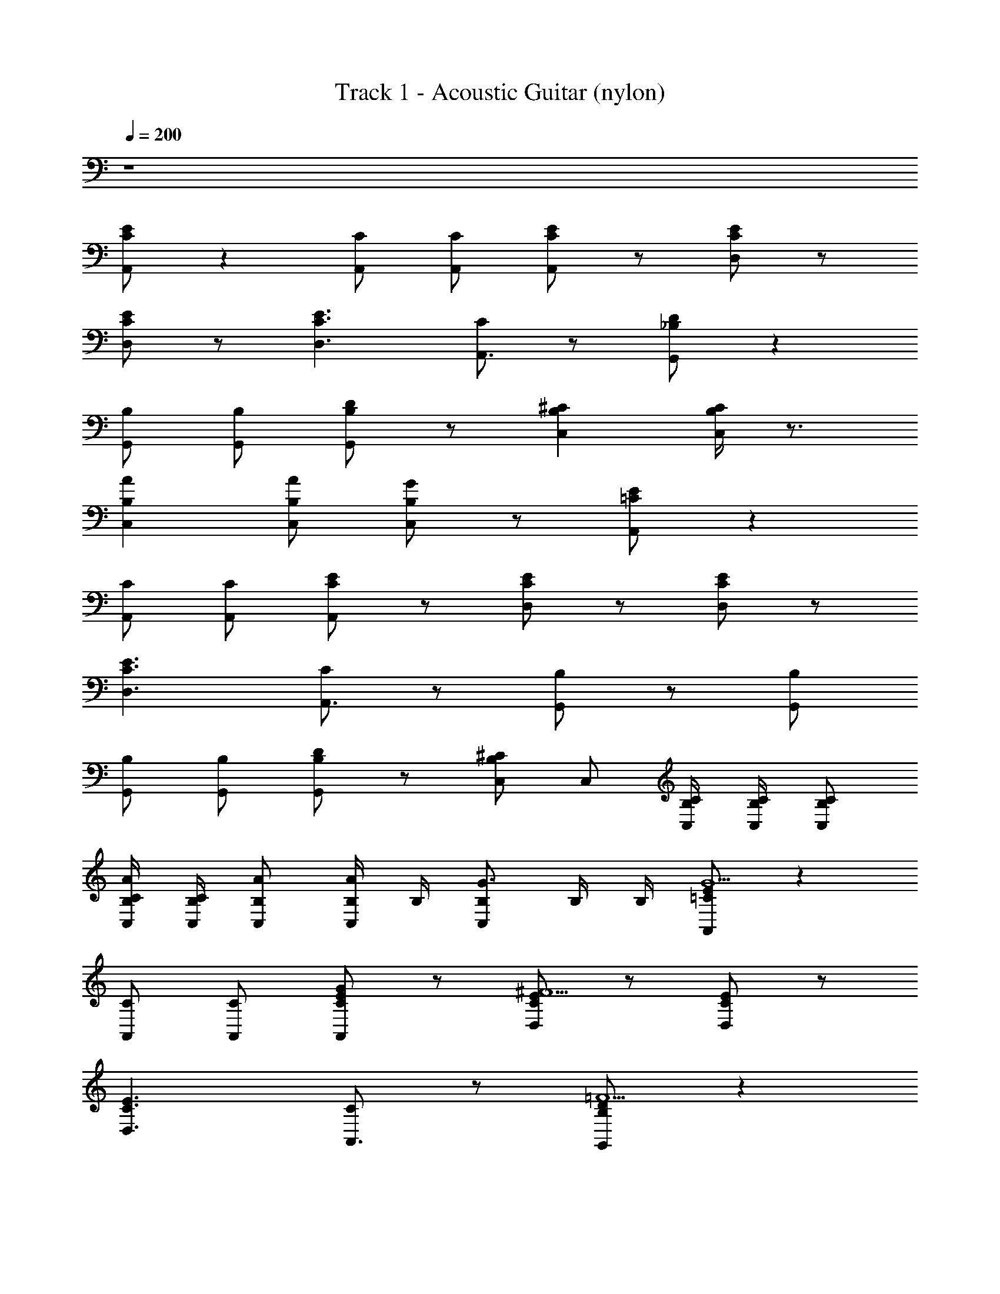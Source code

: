 X: 1
T: Track 1 - Acoustic Guitar (nylon)
Z: ABC Generated by Starbound Composer v0.8.6
L: 1/4
Q: 1/4=200
K: C
z4 
[E/C/A,,/] z [C/A,,/] [C/A,,/] [E/C/A,,/] z/ [E/C/D,/] z/ 
[E/C/D,/] z/ [E3/C3/D,3/] [C/A,,3/4] z/ [D/_B,/G,,/] z 
[B,/G,,/] [B,/G,,/] [D/B,/G,,/] z/ [^CB,C,] [C/4B,/4C,/] z3/4 
[AB,C,] [A/B,/C,/] [G/B,/C,/] z/ [E/=C/A,,/] z 
[C/A,,/] [C/A,,/] [E/C/A,,/] z/ [E/C/D,/] z/ [E/C/D,/] z/ 
[E3/C3/D,3/] [C/A,,3/4] z/ [B,/G,,/] z/ [B,/G,,/] 
[B,/G,,/] [B,/G,,/] [D/B,/G,,/] z/ [C,/^CB,] C,/ [C/4B,/4C,/4] [C/4B,/4C,/4] [C/B,/C,/] 
[B,/4C/4C,/4A/] [B,/4C/4C,/4] [A/B,/C,/] [B,/4A/C,/] B,/4 [B,/C,/G3/4] B,/4 B,/4 [E/=C/A,,/G5/] z 
[C/A,,/] [C/A,,/] [E/C/A,,/G/] z/ [E/C/D,/^F9/] z/ [E/C/D,/] z/ 
[E3/C3/D,3/] [C/A,,3/4] z/ [D/B,/G,,/=F5/] z 
[B,/G,,/] [B,/G,,/] [D/B,/G,,/F/] z/ [^CB,C,E5/] [C/4B,/4C,/] z3/4 
[z/AB,C,] E/ [A/B,/C,/] [G/B,/C,/F/] z/ [E/=C/A,,/G5/] z 
[C/A,,/] [C/A,,/] [E/C/A,,/G/] z/ [E/C/D,/^F9/] z/ [E/C/D,/] z/ 
[E3/C3/D,3/] [C/A,,3/4] z/ [D/B,/G,,/=F5/] z 
[B,/G,,/] [B,/G,,/] [D/B,/G,,/F/] z/ [^CB,C,E5/] [C/4B,/4C,/] z3/4 
[z/AB,C,] E/ [A/B,/C,/] [G/B,/C,/F/] z/ [E/=C/A,,/G5/] z 
[C/A,,/] [C/A,,/] [E/C/A,,/G/] z/ [E/C/D,/^F9/] z/ [E/C/D,/] z/ 
[E3/C3/D,3/] [C/A,,3/4] z/ [D/B,/G,,/=F5/] z 
[B,/G,,/] [B,/G,,/] [D/B,/G,,/F/] z/ [^CB,C,E5/] [C/4B,/4C,/] z3/4 
[z/AB,C,] E/ [A/B,/C,/] [G/B,/C,/F/] z/ [E/=C/A,,/G5/] z 
[C/A,,/] [C/A,,/] [E/C/A,,/G/] z/ [E/C/D,/^F9/] z/ [E/C/D,/] z/ 
[E3/C3/D,3/] [C/A,,3/4] z/ [D/B,/G,,/=F5/] z 
[B,/G,,/] [B,/G,,/] [D/B,/G,,/F/] z/ [^CB,C,E5/] [C/4B,/4C,/] z3/4 
[z/AB,C,] E/ [A/B,/C,/] [G/B,/C,/F/] z/ [E/=C/A,,/] z 
[C/A,,/] [C/A,,/] [E/C/A,,/] z/ [E/C/D,/] z/ [E/C/D,/] z/ 
[E3/C3/D,3/] [C/A,,3/4] z/ [D/B,/G,,/] z 
[B,/G,,/] [B,/G,,/] [D/B,/G,,/] z/ [^CB,C,] [C/4B,/4C,/] z3/4 
[AB,C,] [A/B,/C,/] [G/B,/C,/] z/ [E/=C/A,,/] z 
[C/A,,/] [C/A,,/] [E/C/A,,/] z/ [E/C/D,/] z/ [E/C/D,/] z/ 
[E3/C3/D,3/] [C/A,,3/4] z/ [D/B,/G,,/] z 
[B,/G,,/] [B,/G,,/] [D/B,/G,,/] z/ [^CB,C,] [C/4B,/4C,/] z3/4 
[AB,C,] [A/B,/C,/] [G/B,/C,/] z/ [E/=C/A,,/] z 
[C/A,,/] [C/A,,/] [E/C/A,,/] z/ [E/C/D,/] z/ [E/C/D,/] z/ 
[E3/C3/D,3/] [C/A,,3/4] z/ [D/B,/G,,/] z 
[B,/G,,/] [B,/G,,/] [D/B,/G,,/] z/ [^CB,C,] [C/4B,/4C,/] z3/4 
[AB,C,] [A/B,/C,/] [G/B,/C,/] z/ [E/=C/A,,/] z 
[C/A,,/] [C/A,,/] [E/C/A,,/] z/ [E/C/D,/] z/ [E/C/D,/] z/ 
[E3/C3/D,3/] [C/A,,3/4] z/ [D/B,/G,,/] z 
[B,/G,,/] [B,/G,,/] [D/B,/G,,/] z/ [^CB,C,] [C/4B,/4C,/] z3/4 
[AB,C,] [A/B,/C,/] [G/B,/C,/] z/ [E/=C/A,,/G5/] z 
[C/A,,/] [C/A,,/] [E/C/A,,/G/] z/ [E/C/D,/^F9/] z/ [E/C/D,/] z/ 
[E3/C3/D,3/] [C/A,,3/4] z/ [D/B,/G,,/=F5/] z 
[B,/G,,/] [B,/G,,/] [D/B,/G,,/F/] z/ [^CB,C,E5/] [C/4B,/4C,/] z3/4 
[z/AB,C,] E/ [A/B,/C,/] [G/B,/C,/F/] z/ [E/=C/A,,/G5/] z 
[C/A,,/] [C/A,,/] [E/C/A,,/G/] z/ [E/C/D,/^F9/] z/ [E/C/D,/] z/ 
[E3/C3/D,3/] [C/A,,3/4] z/ [D/B,/G,,/=F5/] z 
[B,/G,,/] [B,/G,,/] [D/B,/G,,/F/] z/ [^CB,C,E5/] [C/4B,/4C,/] z3/4 
[z/AB,C,] E/ [A/B,/C,/] [G/B,/C,/F/] z/ [E/=C/A,,/G5/] z 
[C/A,,/] [C/A,,/] [E/C/A,,/G/] z/ [E/C/D,/^F9/] z/ [E/C/D,/] z/ 
[E3/C3/D,3/] [C/A,,3/4] z/ [D/B,/G,,/=F5/] z 
[B,/G,,/] [B,/G,,/] [D/B,/G,,/F/] z/ [^CB,C,E5/] [C/4B,/4C,/] z3/4 
[z/AB,C,] E/ [A/B,/C,/] [G/B,/C,/F/] z/ [E/=C/A,,/G5/] z 
[C/A,,/] [C/A,,/] [E/C/A,,/G/] z/ [E/C/D,/^F9/] z/ [E/C/D,/] z/ 
[E3/C3/D,3/] [C/A,,3/4] z/ [D/B,/G,,/=F5/] z 
[B,/G,,/] [B,/G,,/] [D/B,/G,,/F/] z/ [^CB,C,E13/4] [C/4B,/4C,/] z3/4 
[AB,C,2] [B,5/4A5/4] z/4 [F/A/B,/] z/ [F/A/B,/] z/ 
[F/A/B,/] [F/A/B,/] z/ [=C/F/B,/] z/ [C/F/B,/] z/ [C/F/B,/] 
[C/F/B,/] z/ [C/F/B,/] z/ [A/c/C/] z/ [A/c/C/] z/ 
[A/c/C/] [A/c/C/] z/ [E/A/A,/] z/ [E/A/A,/] z/ [E/A/A,/] 
[F/_B/B,/] z/ [G/c/C/] z/ [F/A/B,/] z/ [F/A/B,/] z/ 
[F/A/B,/] [F/A/B,/] z/ [C/F/B,/] z/ [C/F/B,/] z/ [C/F/B,/] 
[C/F/B,/] z/ [C/F/B,/] z/ [D/G/C/] z/ [D/G/C/] z/ 
[D/G/C/] [D/G/C/] z/ [E/A/D/] z/ [E/A/D/] z/ [E/A/D/] 
[E/A/D/] z/ [C/F/D/] z/ [D/B,/] z/ [D/A/B,/] z/ 
[D/A/B,/] [D/A/B,/] z/ [D/F/B,/] z/ [D/F/B,/] z/ [D/F/B,/] 
[D/F/B,/] z/ [D/F/B,/] z/ [A,/E/C/] z/ [A,/E/C/] z/ 
[A,/E/C/] [A,/E/C/] z/ [F/A/^D/] z/ [F/A/D/] z/ [F/A/D/] 
[F/B/D/] z/ [G/c/C/] z/ [F/A/B,/] z/ [F/A/B,/] z/ 
[F/A/B,/] [F/A/B,/] z/ [=D/F/B,/] z/ [D/F/B,/] z/ [D/F/B,/] 
[D/F/B,/] z/ [D/F/B,/] z/ [F/A,/F,/] z3/ 
[F/A,/F,/] z3/ [F/A,/F,/] z/ [F/A,/F,/] z5/ 
[E/C/A,,/] z [C/A,,/] [C/A,,/] [E/C/A,,/] z/ [E/C/D,/] z/ 
[E/C/D,/] z/ [E3/C3/D,3/] [C/A,,3/4] z/ [B,/G,,/] z/ 
[B,/G,,/] [B,/G,,/] [B,/G,,/] [D/B,/G,,/] z/ [C,/^CB,] C,/ [C/4B,/4C,/4] [C/4B,/4C,/4] 
[C/B,/C,/] [B,/4C/4C,/4A/] [B,/4C/4C,/4] [A/B,/C,/] [B,/4A/C,/] B,/4 [B,/C,/G3/4] B,/4 B,/4 [E/=C/A,,/] z 
[C/A,,/] [C/A,,/] [E/C/A,,/] z/ [E/C/D,/] z/ [E/C/D,/] z/ 
[E3/C3/D,3/] [C/A,,3/4] z/ [D/B,/G,,/] z 
[B,/G,,/] [B,/G,,/] [D/B,/G,,/] z/ [^CB,C,] [C/4B,/4C,/] z3/4 
[AB,C,] [A/B,/C,/] [G/B,/C,/] z/ [E/=C/A,,/] z 
[C/A,,/] [C/A,,/] [E/C/A,,/] z/ [E/C/D,/] z/ [E/C/D,/] z/ 
[E3/C3/D,3/] [C/A,,3/4] z/ [D/B,/G,,/] z 
[B,/G,,/] [B,/G,,/] [D/B,/G,,/] z/ [^CB,C,] [C/4B,/4C,/] z3/4 
[AB,C,] [A/B,/C,/] [G/B,/C,/] z/ [E/=C/A,,/G5/] z 
[C/A,,/] [C/A,,/] [E/C/A,,/G/] z/ [E/C/D,/^F9/] z/ [E/C/D,/] z/ 
[E3/C3/D,3/] [C/A,,3/4] z/ [D/B,/G,,/=F5/] z 
[B,/G,,/] [B,/G,,/] [D/B,/G,,/F/] z/ [^CB,C,E5/] [C/4B,/4C,/] z3/4 
[z/AB,C,] E/ [A/B,/C,/] [G/B,/C,/F/] z/ [E/=C/A,,/G5/] z 
[C/A,,/] [C/A,,/] [E/C/A,,/G/] z/ [E/C/D,/^F9/] z/ [E/C/D,/] z/ 
[E3/C3/D,3/] [C/A,,3/4] z/ [D/B,/G,,/=F5/] z 
[B,/G,,/] [B,/G,,/] [D/B,/G,,/F/] z/ [^CB,C,] [C/4B,/4C,/] z3/4 
[AB,C,] [A/B,/C,/] [G/B,/C,/] z/ [E/=C/A,,/] z 
[C/A,,/] [C/A,,/] [E/C/A,,/] z/ [E/C/D,/G/] F2/9 [z5/18^F7/9] [E/C/D,/] D/ 
[E3/C3/D,3/^F,9/4] [C/A,,3/4] z/ [B,/G,,/] z/ [B,/G,,/] 
[B,/G,,/] [B,/G,,/] [D/B,/G,,/] z/ [C,/^CB,] C,/ [C/4B,/4C,/4] [C/4B,/4C,/4] [C/B,/C,/] 
[B,/4C/4C,/4A/] [B,/4C/4C,/4] [A/B,/C,/] [B,/4A/C,/] B,/4 [B,/C,/G3/4] B,/4 B,/4 [E/=C/A,,/] z 
[C/A,,/] [z/4C/A,,/] [z/4G,3/8] [z/8E/C/A,,/] A,3/8 D/ [E/C/D,/F/] [z/A3/] [E/C/D,/] z/ 
[E3/C3/D,3/] [C/A,,3/4] z/ [B,/G,,/] z/ [B,/G,,/] 
[B,/G,,/] [B,/G,,/] [D/B,/G,,/] z/ [C,/^CB,] C,/ [C/4B,/4C,/4] [C/4B,/4C,/4] [C/B,/C,/] 
[B,/4C/4C,/4A/] [B,/4C/4C,/4] [A/B,/C,/] [B,/4A/C,/] B,/4 [B,/C,/G3/4] B,/4 B,/4 [E/=C/A,,/G5/] z 
[C/A,,/] [C/A,,/] [E/C/A,,/G/] z/ [E/C/D,/F9/] z/ [E/C/D,/] z/ 
[E3/C3/D,3/] [C/A,,3/4] z/ [D/B,/G,,/=F5/] z 
[B,/G,,/] [B,/G,,/] [D/B,/G,,/F/] z/ [^CB,C,E5/] [C/4B,/4C,/] z3/4 
[z/AB,C,] E/ [A/B,/C,/] [G/B,/C,/F/] z/ [E/=C/A,,/G5/] z 
[C/A,,/] [C/A,,/] [E/C/A,,/G/] z/ [E/C/D,/^F9/] z/ [E/C/D,/] z/ 
[E3/C3/D,3/] [C/A,,3/4] z/ [D/B,/G,,/=F5/] z 
[B,/G,,/] [B,/G,,/] [D/B,/G,,/F/] z/ [^CB,C,] [C/4B,/4C,/] z3/4 
[AB,C,2] [B,5/4A5/4] z/4 [=C/E/G,/] z/ [C/E/G,/] 
[=B,/^D/F,/] z/ [B,/D/F,/] z [_B,/=D/=F,/] [B,/D/] F,/ 
[E,3/A,2^C2] z [=C/E/G,/] z/ [C/E/G,/] 
[=B,/^D/^F,/] z/ [B,/D/F,/] z [_B,/=D/=F,/] [B,/D/] F,/ 
[E,3/A,2^C2] z [=C/E/G,/] z/ [C/E/G,/] 
[=B,/^D/^F,/] z/ [B,/D/F,/] z [_B,/=D/=F,/] [B,/D/] F,/ 
[E,3/A,2^C2] z [=C/E/G,/] z/ [C/E/G,/] 
[=B,/^D/^F,/] z/ [B,/D/F,/] z [_B,/=D/=F,/] [B,/D/] F,/ 
[E,3/A,2^C2] z [=C/E/G,/] z/ [C/E/G,/] 
[=B,/^D/^F,/] z/ [B,/D/F,/] z [_B,/=D/=F,/] [B,/D/] F,/ 
[E,3/A,2^C2] z [=C/E/G,/] z/ [C/E/G,/] 
[=B,/^D/^F,/] z/ [B,/D/F,/] z [_B,/=D/=F,/] [B,/D/] F,/ 
[E,3/A,2^C2] z [=C/E/G,/] z/ [C/E/G,/] 
[=B,/^D/^F,/] z/ [B,/D/F,/] z [_B,/=D/=F,/] [B,/D/] F,/ 
[E,3/A,2^C2] z [=C/E/G,/] z/ [C/E/G,/] 
[=B,/^D/^F,/] z/ [B,/D/F,/] z [_B,/=D/=F,/] [B,/D/] F,/ 
[E,3/A,2^C2] z [E/=C/A,,/] z 
[C/A,,/] [C/A,,/] [E/C/A,,/] z/ [E/C/D,/] z/ [E/C/D,/] z/ 
[E3/C3/D,3/] [C/A,,3/4] z/ [B,/G,,/] z/ [B,/G,,/] 
[B,/G,,/] [B,/G,,/] [D/B,/G,,/] z/ [C,/^CB,] C,/ [C/4B,/4C,/4] [C/4B,/4C,/4] [C/B,/C,/] 
[B,/4C/4C,/4A/] [B,/4C/4C,/4] [A/B,/C,/] [B,/4A/C,/] B,/4 [B,/C,/G3/4] B,/4 B,/4 [E/=C/A,,/G5/] z 
[C/A,,/] [C/A,,/] [E/C/A,,/G/] z/ [E/C/D,/^F9/] z/ [E/C/D,/] z/ 
[E3/C3/D,3/] [C/A,,3/4] z/ [D/B,/G,,/=F5/] z 
[B,/G,,/] [B,/G,,/] [D/B,/G,,/F/] z/ [^CB,C,E5/] [C/4B,/4C,/] z3/4 
[z/AB,C,] E/ [A/B,/C,/] [G/B,/C,/F/] z/ [E/=C/A,,/G5/] z 
[C/A,,/] [C/A,,/] [E/C/A,,/G/] z/ [E/C/D,/^F9/] z/ [E/C/D,/] z/ 
[E3/C3/D,3/] [C/A,,3/4] z/ [D/B,/G,,/=F5/] z 
[B,/G,,/] [B,/G,,/] [D/B,/G,,/F/] z/ [^CB,C,E5/] [C/4B,/4C,/] z3/4 
[z/AB,C,] E/ [A/B,/C,/] [G/B,/C,/F/] z/ [E/=C/A,,/G5/] z 
[C/A,,/] [C/A,,/] [E/C/A,,/G/] z/ [E/C/D,/^F9/] z/ [E/C/D,/] z/ 
[E3/C3/D,3/] [C/A,,3/4] z/ [D/B,/G,,/=F5/] z 
[B,/G,,/] [B,/G,,/] [D/B,/G,,/F/] z/ [^CB,C,E5/] [C/4B,/4C,/] z3/4 
[z/AB,C,] E/ [A/B,/C,/] [G/B,/C,/F/] z/ [E/=C/A,,/G5/] z 
[C/A,,/] [C/A,,/] [E/C/A,,/G/] z/ [E/C/D,/^F9/] z/ [E/C/D,/] z/ 
[E3/C3/D,3/] [C/A,,3/4] z/ [D/B,/G,,/=F5/] z 
[B,/G,,/] [B,/G,,/] [D/B,/G,,/F/] z/ [^CB,C,E5/] [C/4B,/4C,/] z3/4 
[z/AB,C,] E/ [A/B,/C,/] [G/B,/C,/F/] z/ [E/=C/A,,/] z 
[C/A,,/] [C/A,,/] [E/C/A,,/] z/ [E/C/D,/] z/ [E/C/D,/] z/ 
[E3/C3/D,3/] [C/A,,3/4] z/ [D/B,/G,,/] z 
[B,/G,,/] [B,/G,,/] [D/B,/G,,/] z/ [^CB,C,] [C/4B,/4C,/] z3/4 
[AB,C,] [A/B,/C,/] [G/B,/C,/] z/ [E/=C/A,,/] z 
[C/A,,/] [C/A,,/] [E/C/A,,/] z/ [E/C/D,/] z/ [E/C/D,/] z/ 
[E3/C3/D,3/] [C/A,,3/4] z/ [D/B,/G,,/] z 
[B,/G,,/] [B,/G,,/] [D/B,/G,,/] z/ [^CB,C,] [C/4B,/4C,/] z3/4 
[AB,C,] [A/B,/C,/] [G/B,/C,/] z/ [E/=C/A,,/] z 
[C/A,,/] [C/A,,/] [E/C/A,,/] z/ [E/C/D,/] z/ [E/C/D,/] z/ 
[E3/C3/D,3/] [C/A,,3/4] z/ [D/B,/G,,/] z 
[B,/G,,/] [B,/G,,/] [D/B,/G,,/] z/ [^CB,C,] [C/4B,/4C,/] z3/4 
[AB,C,] [A/B,/C,/] [G/B,/C,/] z/ [E/=C/A,,/] z 
[C/A,,/] [C/A,,/] [E/C/A,,/] z/ [E/C/D,/] z/ [E/C/D,/] z/ 
[E3/C3/D,3/] [C/A,,3/4] z/ [D/B,/G,,/] z 
[B,/G,,/] [B,/G,,/] [D/B,/G,,/] z/ [^CB,C,] [C/4B,/4C,/] z3/4 
[AB,C,] [A/B,/C,/] [G/B,/C,/] z/ [E/=C/A,,/G5/] z 
[C/A,,/] [C/A,,/] [E/C/A,,/G/] z/ [E/C/D,/^F9/] z/ [E/C/D,/] z/ 
[E3/C3/D,3/] [C/A,,3/4] z/ [D/B,/G,,/=F5/] z 
[B,/G,,/] [B,/G,,/] [D/B,/G,,/F/] z/ [^CB,C,E5/] [C/4B,/4C,/] z3/4 
[z/AB,C,] E/ [A/B,/C,/] [G/B,/C,/F/] z/ [E/=C/A,,/G5/] z 
[C/A,,/] [C/A,,/] [E/C/A,,/G/] z/ [E/C/D,/^F9/] z/ [E/C/D,/] z/ 
[E3/C3/D,3/] [C/A,,3/4] z/ [D/B,/G,,/=F5/] z 
[B,/G,,/] [B,/G,,/] [D/B,/G,,/F/] z/ [^CB,C,E5/] [C/4B,/4C,/] z3/4 
[z/AB,C,] E/ [A/B,/C,/] [G/B,/C,/F/] z/ [E/=C/A,,/G5/] z 
[C/A,,/] [C/A,,/] [E/C/A,,/G/] z/ [E/C/D,/^F9/] z/ [E/C/D,/] z/ 
[E3/C3/D,3/] [C/A,,3/4] z/ [D/B,/G,,/=F5/] z 
[B,/G,,/] [B,/G,,/] [D/B,/G,,/F/] z/ [^CB,C,E5/] [C/4B,/4C,/] z3/4 
[z/AB,C,] E/ [A/B,/C,/] [G/B,/C,/F/] z/ [E/=C/A,,/G5/] z 
[C/A,,/] [C/A,,/] [E/C/A,,/G/] z/ [E/C/D,/^F9/] z/ [E/C/D,/] z/ 
[E3/C3/D,3/] [C/A,,3/4] z/ [D/B,/G,,/=F5/] z 
[B,/G,,/] [B,/G,,/] [D/B,/G,,/F/] z/ [^CB,C,E13/4] [C/4B,/4C,/] z3/4 
[AB,C,2] [B,5/4A5/4] z/4 [F/A/B,/] z/ [F/A/B,/] z/ 
[F/A/B,/] [F/A/B,/] z/ [=C/F/B,/] z/ [C/F/B,/] z/ [C/F/B,/] 
[C/F/B,/] z/ [C/F/B,/] z/ [A/c/C/] z/ [A/c/C/] z/ 
[A/c/C/] [A/c/C/] z/ [E/A/A,/] z/ [E/A/A,/] z/ [E/A/A,/] 
[F/B/B,/] z/ [G/c/C/] z/ [F/A/B,/] z/ [F/A/B,/] z/ 
[F/A/B,/] [F/A/B,/] z/ [C/F/B,/] z/ [C/F/B,/] z/ [C/F/B,/] 
[C/F/B,/] z/ [C/F/B,/] z/ [D/G/C/] z/ [D/G/C/] z/ 
[D/G/C/] [D/G/C/] z/ [E/A/D/] z/ [E/A/D/] z/ [E/A/D/] 
[E/A/D/] z/ [C/F/D/] z/ [D/B,/] z/ [D/A/B,/] z/ 
[D/A/B,/] [D/A/B,/] z/ [D/F/B,/] z/ [D/F/B,/] z/ [D/F/B,/] 
[D/F/B,/] z/ [D/F/B,/] z/ [A,/E/C/] z/ [A,/E/C/] z/ 
[A,/E/C/] [A,/E/C/] z/ [F/A/^D/] z/ [F/A/D/] z/ [F/A/D/] 
[F/B/D/] z/ [G/c/C/] z/ [F/A/B,/] z/ [F/A/B,/] z/ 
[F/A/B,/] [F/A/B,/] z/ [=D/F/B,/] z/ [D/F/B,/] z/ [D/F/B,/] 
[D/F/B,/] z/ [D/F/B,/] z/ [F/A,/F,/] z3/ 
[F/A,/F,/] z3/ [F/A,/F,/] z/ [F/A,/F,/] z5/ 
[E/C/A,,/] z [C/A,,/] [C/A,,/] [E/C/A,,/] z/ [E/C/D,/] z/ 
[E/C/D,/] z/ [E3/C3/D,3/] [C/A,,3/4] z/ [B,/G,,/] z/ 
[B,/G,,/] [B,/G,,/] [B,/G,,/] [D/B,/G,,/] z/ [C,/^CB,] C,/ [C/4B,/4C,/4] [C/4B,/4C,/4] 
[C/B,/C,/] [B,/4C/4C,/4A/] [B,/4C/4C,/4] [A/B,/C,/] [B,/4A/C,/] B,/4 [B,/C,/G3/4] B,/4 B,/4 [E/=C/A,,/] z 
[C/A,,/] [C/A,,/] [E/C/A,,/] z/ [E/C/D,/] z/ [E/C/D,/] z/ 
[E3/C3/D,3/] [C/A,,3/4] z/ [D/B,/G,,/] z 
[B,/G,,/] [B,/G,,/] [D/B,/G,,/] z/ [^CB,C,] [C/4B,/4C,/] z3/4 
[AB,C,] [A/B,/C,/] [G/B,/C,/] z/ [E/=C/A,,/] z 
[C/A,,/] [C/A,,/] [E/C/A,,/] z/ [E/C/D,/] z/ [E/C/D,/] z/ 
[E3/C3/D,3/] [C/A,,3/4] z/ [D/B,/G,,/] z 
[B,/G,,/] [B,/G,,/] [D/B,/G,,/] z/ [^CB,C,] [C/4B,/4C,/] z3/4 
[AB,C,] [A/B,/C,/] [G/B,/C,/] z/ [E/=C/A,,/G5/] z 
[C/A,,/] [C/A,,/] [E/C/A,,/G/] z/ [E/C/D,/^F9/] z/ [E/C/D,/] z/ 
[E3/C3/D,3/] [C/A,,3/4] z/ [D/B,/G,,/=F5/] z 
[B,/G,,/] [B,/G,,/] [D/B,/G,,/F/] z/ [^CB,C,E5/] [C/4B,/4C,/] z3/4 
[z/AB,C,] E/ [A/B,/C,/] [G/B,/C,/F/] z/ [E/=C/A,,/G5/] z 
[C/A,,/] [C/A,,/] [E/C/A,,/G/] z/ [E/C/D,/^F9/] z/ [E/C/D,/] z/ 
[E3/C3/D,3/] [C/A,,3/4] z/ [D/B,/G,,/=F5/] z 
[B,/G,,/] [B,/G,,/] [D/B,/G,,/F/] z/ [^CB,C,] [C/4B,/4C,/] z3/4 
[AB,C,] [A/B,/C,/] [G/B,/C,/] z/ [E/=C/A,,/] z 
[C/A,,/] [C/A,,/] [E/C/A,,/] z/ [E/C/D,/G/] F2/9 [z5/18^F7/9] [E/C/D,/] D/ 
[E3/C3/D,3/^F,9/4] [C/A,,3/4] z/ [B,/G,,/] z/ [B,/G,,/] 
[B,/G,,/] [B,/G,,/] [D/B,/G,,/] z/ [C,/^CB,] C,/ [C/4B,/4C,/4] [C/4B,/4C,/4] [C/B,/C,/] 
[B,/4C/4C,/4A/] [B,/4C/4C,/4] [A/B,/C,/] [B,/4A/C,/] B,/4 [B,/C,/G3/4] B,/4 B,/4 [E/=C/A,,/] z 
[C/A,,/] [z/4C/A,,/] [z/4G,3/8] [z/8E/C/A,,/] A,3/8 D/ [E/C/D,/F/] [z/A3/] [E/C/D,/] z/ 
[E3/C3/D,3/] [C/A,,3/4] z/ [B,/G,,/] z/ [B,/G,,/] 
[B,/G,,/] [B,/G,,/] [D/B,/G,,/] z/ [C,/^CB,] C,/ [C/4B,/4C,/4] [C/4B,/4C,/4] [C/B,/C,/] 
[B,/4C/4C,/4A/] [B,/4C/4C,/4] [A/B,/C,/] [B,/4A/C,/] B,/4 [B,/C,/G3/4] B,/4 B,/4 [E/=C/A,,/G5/] z 
[C/A,,/] [C/A,,/] [E/C/A,,/G/] z/ [E/C/D,/F9/] z/ [E/C/D,/] z/ 
[E3/C3/D,3/] [C/A,,3/4] z/ [D/B,/G,,/=F5/] z 
[B,/G,,/] [B,/G,,/] [D/B,/G,,/F/] z/ [^CB,C,E5/] [C/4B,/4C,/] z3/4 
[z/AB,C,] E/ [A/B,/C,/] [G/B,/C,/F/] z/ [E/=C/A,,/G5/] z 
[C/A,,/] [C/A,,/] [E/C/A,,/G/] z/ [E/C/D,/^F9/] z/ [E/C/D,/] z/ 
[E3/C3/D,3/] [C/A,,3/4] z/ [D/B,/G,,/=F5/] z 
[B,/G,,/] [B,/G,,/] [D/B,/G,,/F/] z/ [^CB,C,] [C/4B,/4C,/] z3/4 
[AB,C,2] [B,5/4A5/4] z/4 [=C/E/G,/] z/ [C/E/G,/] 
[=B,/^D/F,/] z/ [B,/D/F,/] z [_B,/=D/=F,/] [B,/D/] F,/ 
[E,3/A,2^C2] z [=C/E/G,/] z/ [C/E/G,/] 
[=B,/^D/^F,/] z/ [B,/D/F,/] z [_B,/=D/=F,/] [B,/D/] F,/ 
[E,3/A,2^C2] z [=C/E/G,/] z/ [C/E/G,/] 
[=B,/^D/^F,/] z/ [B,/D/F,/] z [_B,/=D/=F,/] [B,/D/] F,/ 
[E,3/A,2^C2] z [=C/E/G,/] z/ [C/E/G,/] 
[=B,/^D/^F,/] z/ [B,/D/F,/] z [_B,/=D/=F,/] [B,/D/] F,/ 
[E,3/A,2^C2] z [=C/E/G,/] z/ [C/E/G,/] 
[=B,/^D/^F,/] z/ [B,/D/F,/] z [_B,/=D/=F,/] [B,/D/] F,/ 
[E,3/A,2^C2] z [=C/E/G,/] z/ [C/E/G,/] 
[=B,/^D/^F,/] z/ [B,/D/F,/] z [_B,/=D/=F,/] [B,/D/] F,/ 
[E,3/A,2^C2] z [=C/E/G,/] z/ [C/E/G,/] 
[=B,/^D/^F,/] z/ [B,/D/F,/] z [_B,/=D/=F,/] [B,/D/] F,/ 
[E,3/A,2^C2] z [=C/E/G,/] z/ [C/E/G,/] 
[=B,/^D/^F,/] z/ [B,/D/F,/] z [_B,/=D/=F,/] [B,/D/] F,/ 
[E,3/A,2^C2] z [E/=C/A,,/] z 
[C/A,,/] [C/A,,/] [E/C/A,,/] z/ [E/C/D,/] z/ [E/C/D,/] z/ 
[E3/C3/D,3/] [C/A,,3/4] z/ [B,/G,,/] z/ [B,/G,,/] 
[B,/G,,/] [B,/G,,/] [D/B,/G,,/] z/ [C,/^CB,] C,/ [C/4B,/4C,/4] [C/4B,/4C,/4] [C/B,/C,/] 
[B,/4C/4C,/4A/] [B,/4C/4C,/4] [A/B,/C,/] [B,/4A/C,/] B,/4 [B,/C,/G3/4] B,/4 B,/4 
